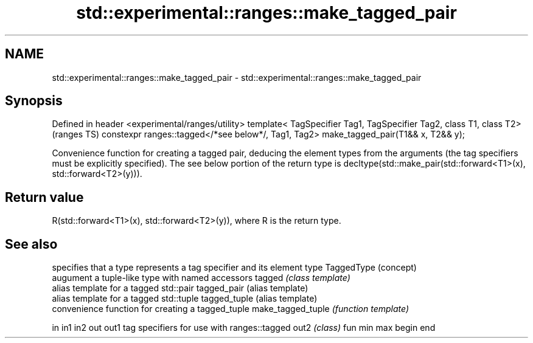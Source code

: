 .TH std::experimental::ranges::make_tagged_pair 3 "2020.03.24" "http://cppreference.com" "C++ Standard Libary"
.SH NAME
std::experimental::ranges::make_tagged_pair \- std::experimental::ranges::make_tagged_pair

.SH Synopsis

Defined in header <experimental/ranges/utility>
template< TagSpecifier Tag1, TagSpecifier Tag2, class T1, class T2>                    (ranges TS)
constexpr ranges::tagged</*see below*/, Tag1, Tag2> make_tagged_pair(T1&& x, T2&& y);

Convenience function for creating a tagged pair, deducing the element types from the arguments (the tag specifiers must be explicitly specified).
The see below portion of the return type is decltype(std::make_pair(std::forward<T1>(x), std::forward<T2>(y))).

.SH Return value

R(std::forward<T1>(x), std::forward<T2>(y)), where R is the return type.

.SH See also


                  specifies that a type represents a tag specifier and its element type
TaggedType        (concept)
                  augument a tuple-like type with named accessors
tagged            \fI(class template)\fP
                  alias template for a tagged std::pair
tagged_pair       (alias template)
                  alias template for a tagged std::tuple
tagged_tuple      (alias template)
                  convenience function for creating a tagged_tuple
make_tagged_tuple \fI(function template)\fP

in
in1
in2
out
out1              tag specifiers for use with ranges::tagged
out2              \fI(class)\fP
fun
min
max
begin
end




